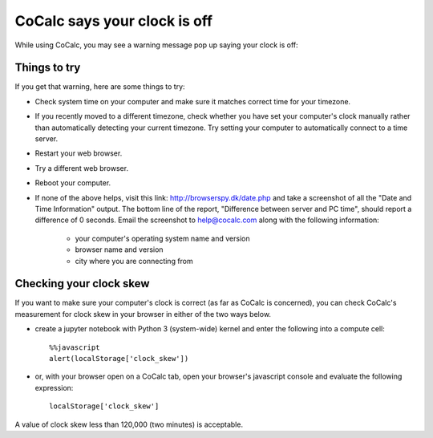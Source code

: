 .. index:: Clock is off

.. _clock-is-off:

==============================
CoCalc says your clock is off
==============================

While using CoCalc, you may see a warning message pop up saying your clock is off:

.. figure:: img/clock-is-off.png
     :width: 60%
     :align: center
     :alt: pop-up saying Your computer's clock is off`

     ..

Things to try
=============

If you get that warning, here are some things to try:

* Check system time on your computer and make sure it matches correct time for your timezone.
* If you recently moved to a different timezone, check whether you have set your computer's clock manually rather than automatically detecting your current timezone. Try setting your computer to automatically connect to a time server.
* Restart your web browser.
* Try a different web browser.
* Reboot your computer.
* If none of the above helps, visit this link: http://browserspy.dk/date.php and take a screenshot of all the "Date and Time Information" output. The bottom line of the report, "Difference between server and PC time", should report a difference of 0 seconds. Email the screenshot to help@cocalc.com along with the following information:

    * your computer's operating system name and version
    * browser name and version
    * city where you are connecting from

Checking your clock skew
========================

If you want to make sure your computer's clock is correct (as far as CoCalc is concerned), you can check CoCalc's measurement for clock skew in your browser in either of the two ways below.

.. image:: img/clock-skew.png
     :width: 80%
     :align: center
     :alt: checking clock skew from a Jupyter notebook

* create a jupyter notebook with Python 3 (system-wide) kernel and enter the following into a compute cell::

    %%javascript
    alert(localStorage['clock_skew'])

* or, with your browser open on a CoCalc tab, open your browser's javascript console and evaluate the following expression::

    localStorage['clock_skew']

A value of clock skew less than 120,000 (two minutes) is acceptable.





